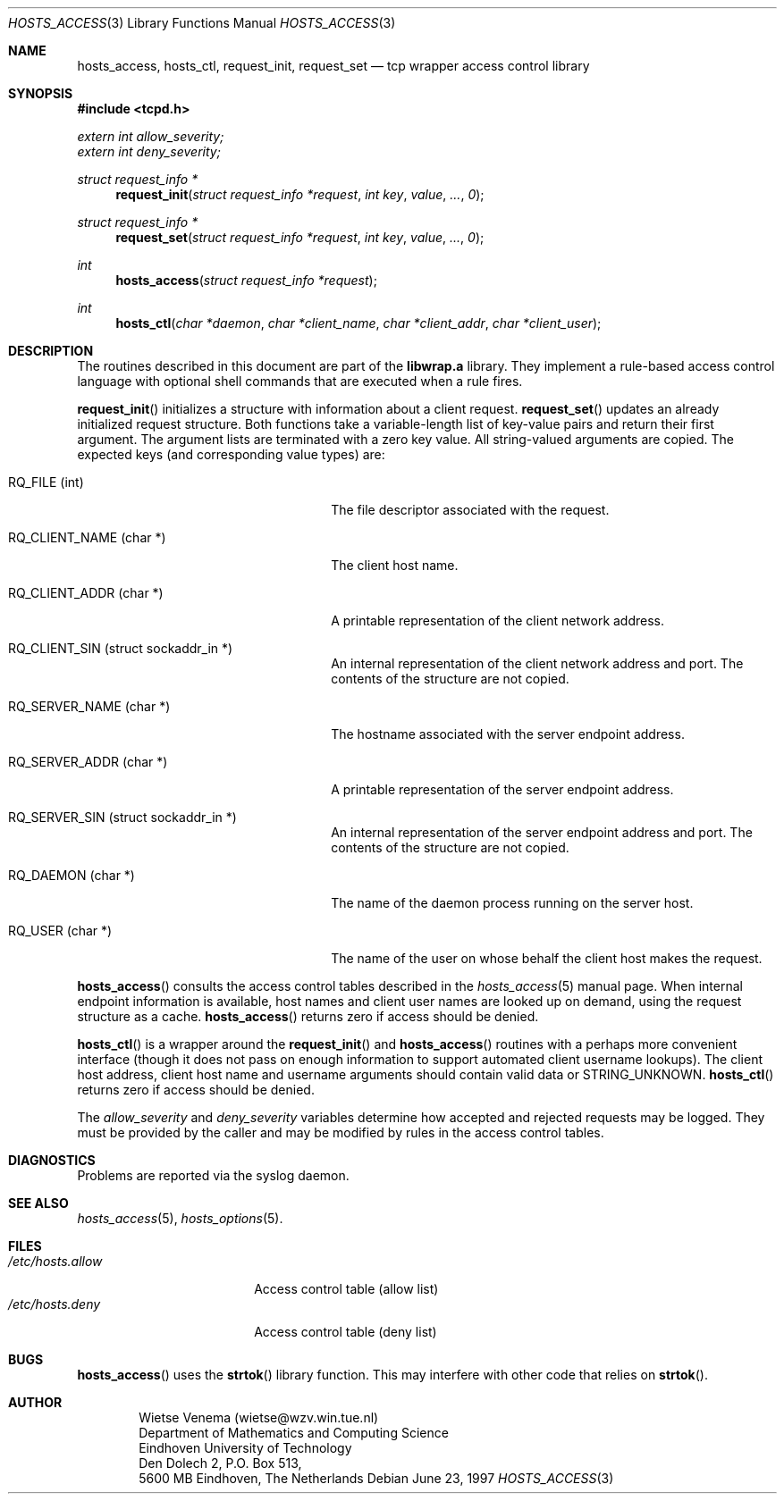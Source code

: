 .\"	$OpenBSD: hosts_access.3,v 1.4 1999/07/09 13:35:28 aaron Exp $
.\"
.\" Copyright (c) 1997, Jason Downs.  All rights reserved.
.\"
.\" Redistribution and use in source and binary forms, with or without
.\" modification, are permitted provided that the following conditions
.\" are met:
.\" 1. Redistributions of source code must retain the above copyright
.\"    notice, this list of conditions and the following disclaimer.
.\" 2. Redistributions in binary form must reproduce the above copyright
.\"    notice, this list of conditions and the following disclaimer in the
.\"    documentation and/or other materials provided with the distribution.
.\" 3. All advertising materials mentioning features or use of this software
.\"    must display the following acknowledgement:
.\"      This product includes software developed by Jason Downs for the
.\"      OpenBSD system.
.\" 4. Neither the name(s) of the author(s) nor the name OpenBSD
.\"    may be used to endorse or promote products derived from this software
.\"    without specific prior written permission.
.\"
.\" THIS SOFTWARE IS PROVIDED BY THE AUTHOR(S) ``AS IS'' AND ANY EXPRESS
.\" OR IMPLIED WARRANTIES, INCLUDING, BUT NOT LIMITED TO, THE IMPLIED
.\" WARRANTIES OF MERCHANTABILITY AND FITNESS FOR A PARTICULAR PURPOSE ARE
.\" DISCLAIMED.  IN NO EVENT SHALL THE AUTHOR(S) BE LIABLE FOR ANY DIRECT,
.\" INDIRECT, INCIDENTAL, SPECIAL, EXEMPLARY, OR CONSEQUENTIAL DAMAGES
.\" (INCLUDING, BUT NOT LIMITED TO, PROCUREMENT OF SUBSTITUTE GOODS OR
.\" SERVICES; LOSS OF USE, DATA, OR PROFITS; OR BUSINESS INTERRUPTION) HOWEVER
.\" CAUSED AND ON ANY THEORY OF LIABILITY, WHETHER IN CONTRACT, STRICT
.\" LIABILITY, OR TORT (INCLUDING NEGLIGENCE OR OTHERWISE) ARISING IN ANY WAY
.\" OUT OF THE USE OF THIS SOFTWARE, EVEN IF ADVISED OF THE POSSIBILITY OF
.\" SUCH DAMAGE.
.\"
.Dd June 23, 1997
.Dt HOSTS_ACCESS 3
.Os
.Sh NAME
.Nm hosts_access ,
.Nm hosts_ctl ,
.Nm request_init ,
.Nm request_set
.Nd tcp wrapper access control library
.Sh SYNOPSIS
.Fd #include <tcpd.h>
.Vt extern int allow_severity;
.Vt extern int deny_severity;
.Ft struct request_info *
.Fn request_init "struct request_info *request" "int key" value ... 0
.Ft struct request_info *
.Fn request_set "struct request_info *request" "int key" value ... 0
.Ft int
.Fn hosts_access "struct request_info *request"
.Ft int
.Fn hosts_ctl "char *daemon" "char *client_name" "char *client_addr" "char *client_user"
.Sh DESCRIPTION
The routines described in this document are part of the
.Nm libwrap.a
library.  They implement a rule-based access control language with
optional shell commands that are executed when a rule fires.
.Pp
.Fn request_init
initializes a structure with information about a client
request.
.Fn request_set
updates an already initialized request structure.  Both functions take a
variable-length list of key-value pairs and return their first argument.
The argument lists are terminated with a zero key value.  All string-valued
arguments are copied.  The expected keys (and corresponding value types) are:
.Bl -tag -width XXXXXXXXXXXXXXXXXXXXXXXX
.It "RQ_FILE (int)"
The file descriptor associated with the request.
.It "RQ_CLIENT_NAME (char *)"
The client host name.
.It "RQ_CLIENT_ADDR (char *)"
A printable representation of the client network address.
.It "RQ_CLIENT_SIN (struct sockaddr_in *)"
An internal representation of the client network address and port.  The
contents of the structure are not copied.
.It "RQ_SERVER_NAME (char *)"
The hostname associated with the server endpoint address.
.It "RQ_SERVER_ADDR (char *)"
A printable representation of the server endpoint address.
.It "RQ_SERVER_SIN (struct sockaddr_in *)"
An internal representation of the server endpoint address and port.
The contents of the structure are not copied.
.It "RQ_DAEMON (char *)"
The name of the daemon process running on the server host.
.It "RQ_USER (char *)"
The name of the user on whose behalf the client host makes the request.
.El
.Pp
.Fn hosts_access
consults the access control tables described in the
.Xr hosts_access 5
manual page.  When internal endpoint information is available, host names
and client user names are looked up on demand, using the request structure
as a cache.
.Fn hosts_access
returns zero if access should be denied.
.Pp
.Fn hosts_ctl
is a wrapper around the
.Fn request_init
and
.Fn hosts_access
routines with a perhaps more convenient interface (though it does not
pass on enough information to support automated client username
lookups).  The client host address, client host name and username
arguments should contain valid data or STRING_UNKNOWN.
.Fn hosts_ctl
returns zero if access should be denied.
.Pp
The
.Fa allow_severity
and
.Fa deny_severity
variables determine
how accepted and rejected requests may be logged. They must be provided
by the caller and may be modified by rules in the access control
tables.
.Sh DIAGNOSTICS
Problems are reported via the syslog daemon.
.Sh SEE ALSO
.Xr hosts_access 5 ,
.Xr hosts_options 5 .
.Sh FILES
.Bl -tag -width /etc/hosts.allow -compact
.It Pa /etc/hosts.allow
Access control table (allow list)
.It Pa /etc/hosts.deny
Access control table (deny list)
.El
.Sh BUGS
.Fn hosts_access
uses the
.Fn strtok
library function. This may interfere with other code that relies on
.Fn strtok .
.Sh AUTHOR
.Bd -unfilled -offset indent
Wietse Venema (wietse@wzv.win.tue.nl)
Department of Mathematics and Computing Science
Eindhoven University of Technology
Den Dolech 2, P.O. Box 513,
5600 MB Eindhoven, The Netherlands
.Ed
\" @(#) hosts_access.3 1.8 96/02/11 17:01:26
